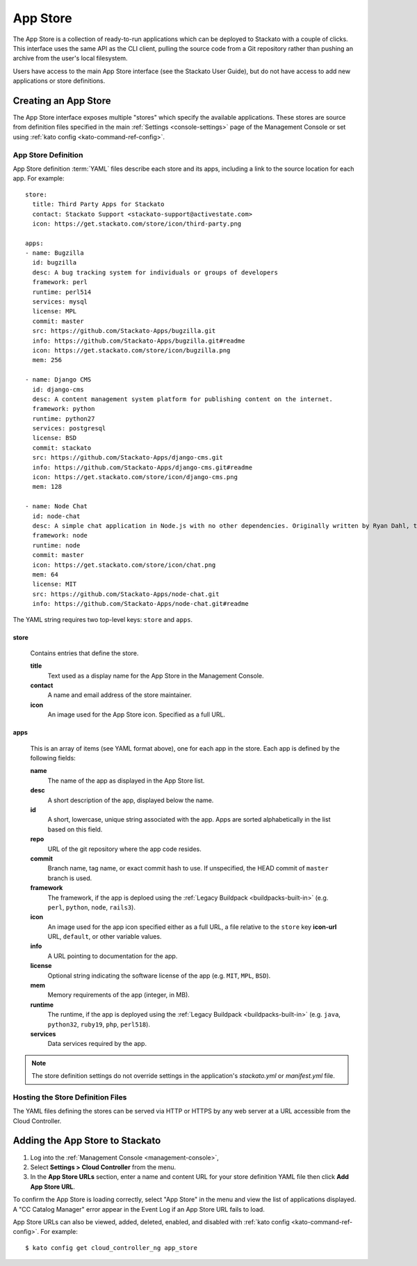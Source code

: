 .. _app-store:

.. index:: App Store

App Store
=========

The App Store is a collection of ready-to-run applications which can be
deployed to Stackato with a couple of clicks. This interface uses the
same API as the CLI client, pulling the source code from a Git
repository rather than pushing an archive from the user's local
filesystem.

Users have access to the main App Store interface (see the Stackato
User Guide), but do not have access to add new applications or store
definitions.

Creating an App Store
---------------------

The App Store interface exposes multiple "stores" which specify the
available applications. These stores are source from definition files
specified in the main :ref:`Settings <console-settings>` page of the
Management Console or set using :ref:`kato config
<kato-command-ref-config>`.

App Store Definition
^^^^^^^^^^^^^^^^^^^^

App Store definition :term:`YAML` files describe each store and its
apps, including a link to the source location for each app. For
example::

  store:
    title: Third Party Apps for Stackato
    contact: Stackato Support <stackato-support@activestate.com>
    icon: https://get.stackato.com/store/icon/third-party.png
  
  apps:
  - name: Bugzilla
    id: bugzilla
    desc: A bug tracking system for individuals or groups of developers
    framework: perl
    runtime: perl514
    services: mysql
    license: MPL
    commit: master
    src: https://github.com/Stackato-Apps/bugzilla.git
    info: https://github.com/Stackato-Apps/bugzilla.git#readme
    icon: https://get.stackato.com/store/icon/bugzilla.png
    mem: 256
  
  - name: Django CMS
    id: django-cms
    desc: A content management system platform for publishing content on the internet.
    framework: python
    runtime: python27
    services: postgresql
    license: BSD
    commit: stackato
    src: https://github.com/Stackato-Apps/django-cms.git
    info: https://github.com/Stackato-Apps/django-cms.git#readme
    icon: https://get.stackato.com/store/icon/django-cms.png
    mem: 128
  
  - name: Node Chat
    id: node-chat
    desc: A simple chat application in Node.js with no other dependencies. Originally written by Ryan Dahl, the creator of Node.js.
    framework: node
    runtime: node
    commit: master
    icon: https://get.stackato.com/store/icon/chat.png
    mem: 64
    license: MIT
    src: https://github.com/Stackato-Apps/node-chat.git
    info: https://github.com/Stackato-Apps/node-chat.git#readme

The YAML string requires two top-level keys: ``store`` and ``apps``.

store
~~~~~

  Contains entries that define the store.

  **title**
    Text used as a display name for the App Store in the Management Console.
    
  **contact**
    A name and email address of the store maintainer.

  **icon**
    An image used for the App Store icon. Specified as a full URL.


apps
~~~~

  This is an array of items (see YAML format above), one for each app in
  the store. Each app is defined by the following fields:

  **name**
    The name of the app as displayed in the App Store list.

  **desc**
    A short description of the app, displayed below the name.

  **id**
    A short, lowercase, unique string associated with the app. Apps are
    sorted alphabetically in the list based on this field.

  **repo**
    URL of the git repository where the app code resides.

  **commit** 
    Branch name, tag name, or exact commit hash to use. If unspecified,
    the HEAD commit of ``master`` branch is used.

  **framework** 
    The framework, if the app is deploed using the :ref:`Legacy
    Buildpack <buildpacks-built-in>` (e.g. ``perl``, ``python``,
    ``node``, ``rails3``).

  **icon** 
    An image used for the app icon specified either as a full URL, 
    a file relative to the ``store`` key **icon-url** URL, 
    ``default``, or other variable values.

  **info**
    A URL pointing to documentation for the app.

  **license** 
    Optional string indicating the software license of the app (e.g.
    ``MIT``, ``MPL``, ``BSD``).

  **mem**
    Memory requirements of the app (integer, in MB).

  **runtime** 
    The runtime, if the app is deployed using the :ref:`Legacy Buildpack
    <buildpacks-built-in>` (e.g. ``java``, ``python32``, ``ruby19``,
    ``php``, ``perl518``).

  **services**
    Data services required by the app.


.. note::
  The store definition settings do not override settings in the
  application's *stackato.yml* or *manifest.yml* file.


Hosting the Store Definition Files
^^^^^^^^^^^^^^^^^^^^^^^^^^^^^^^^^^

The YAML files defining the stores can be served via HTTP or HTTPS by
any web server at a URL accessible from the Cloud Controller.

	
Adding the App Store to Stackato
--------------------------------

#. Log into the :ref:`Management Console <management-console>`, 
#. Select **Settings > Cloud Controller** from the menu.
#. In the **App Store URLs** section, enter a name and content URL for 
   your store definition YAML file then click **Add App Store URL**.

To confirm the App Store is loading correctly, select "App Store" in the
menu and view the list of applications displayed. A "CC Catalog Manager"
error appear in the Event Log if an App Store URL fails to load.

App Store URLs can also be viewed, added, deleted, enabled, and disabled
with :ref:`kato config <kato-command-ref-config>`. For example::

  $ kato config get cloud_controller_ng app_store

